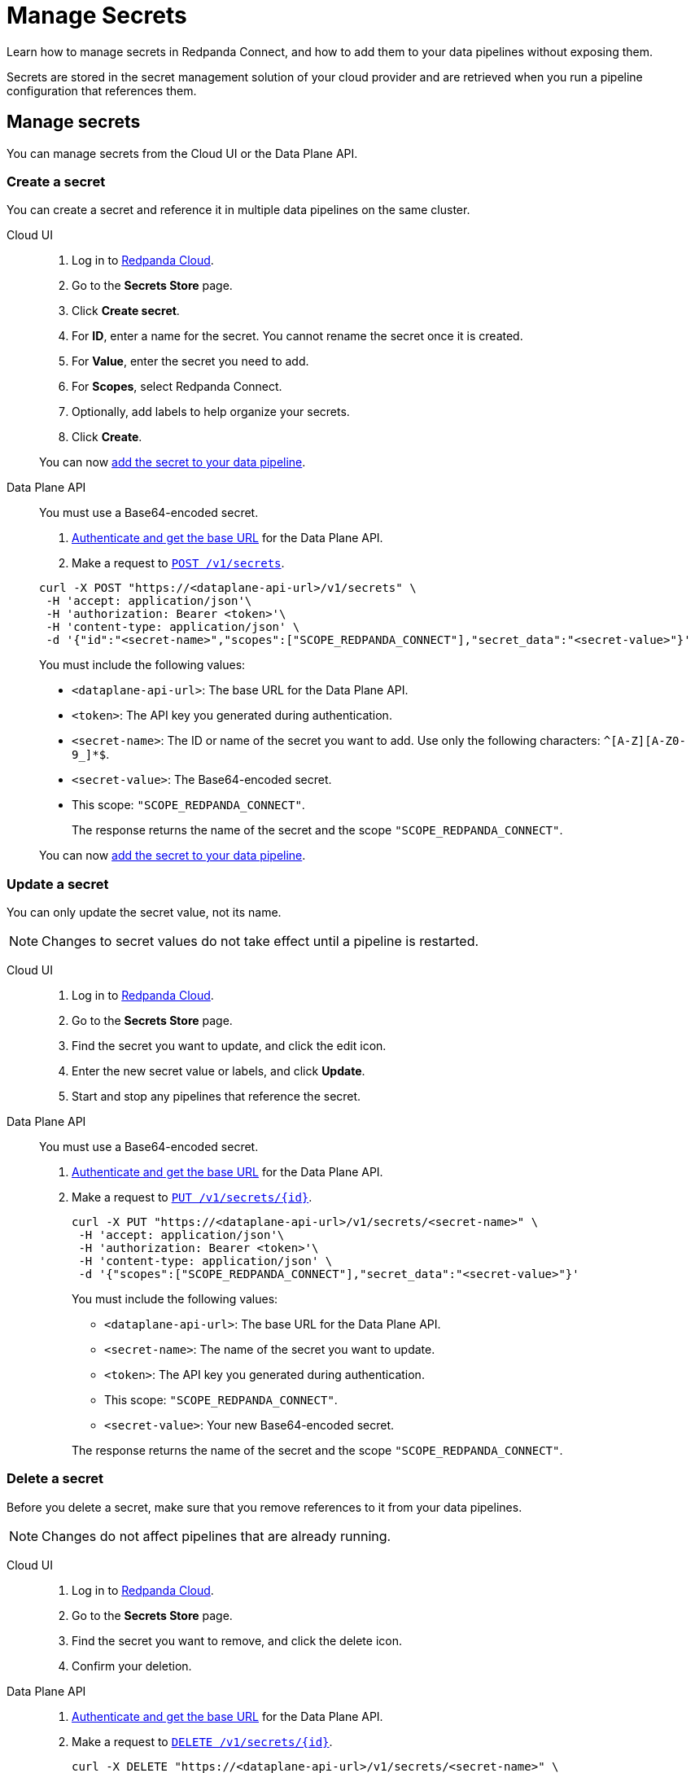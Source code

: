 = Manage Secrets
:description: Learn how to manage secrets in Redpanda Connect using the Cloud UI or Data Plane API, and how to add them to your data pipelines.

Learn how to manage secrets in Redpanda Connect, and how to add them to your data pipelines without exposing them.

Secrets are stored in the secret management solution of your cloud provider and are retrieved when you run a pipeline configuration that references them.

== Manage secrets

You can manage secrets from the Cloud UI or the Data Plane API.

=== Create a secret

You can create a secret and reference it in multiple data pipelines on the same cluster.

[tabs]
=====
Cloud UI:: 
+
--
. Log in to https://cloud.redpanda.com[Redpanda Cloud^].
. Go to the **Secrets Store** page.
. Click **Create secret**.
. For **ID**, enter a name for the secret. You cannot rename the secret once it is created.
. For **Value**, enter the secret you need to add.
. For **Scopes**, select Redpanda Connect.
. Optionally, add labels to help organize your secrets.
. Click **Create**.

You can now <<add-a-secret-to-a-data-pipeline,add the secret to your data pipeline>>.

--

Data Plane API::
+
--
You must use a Base64-encoded secret.

. xref:manage:api/cloud-api-quickstart.adoc#try-the-cloud-api[Authenticate and get the base URL] for the Data Plane API.
. Make a request to xref:api:ROOT:cloud-dataplane-api.adoc#post-/v1/secrets[`POST /v1/secrets`].

[,bash]
----
curl -X POST "https://<dataplane-api-url>/v1/secrets" \
 -H 'accept: application/json'\
 -H 'authorization: Bearer <token>'\
 -H 'content-type: application/json' \
 -d '{"id":"<secret-name>","scopes":["SCOPE_REDPANDA_CONNECT"],"secret_data":"<secret-value>"}' 
----

You must include the following values:

- `<dataplane-api-url>`: The base URL for the Data Plane API.
- `<token>`: The API key you generated during authentication.
- `<secret-name>`: The ID or name of the secret you want to add. Use only the following characters: `^[A-Z][A-Z0-9_]*$`.
- `<secret-value>`: The Base64-encoded secret.
- This scope: `"SCOPE_REDPANDA_CONNECT"`.
+
The response returns the name of the secret and the scope `"SCOPE_REDPANDA_CONNECT"`.

You can now <<add-a-secret-to-a-data-pipeline,add the secret to your data pipeline>>.

--
=====

=== Update a secret

You can only update the secret value, not its name.

NOTE: Changes to secret values do not take effect until a pipeline is restarted.

[tabs]
=====
Cloud UI::
+
--
. Log in to https://cloud.redpanda.com[Redpanda Cloud^].
. Go to the **Secrets Store** page.
. Find the secret you want to update, and click the edit icon.
. Enter the new secret value or labels, and click **Update**.
. Start and stop any pipelines that reference the secret.

--

Data Plane API::
+
--
You must use a Base64-encoded secret.

. xref:manage:api/cloud-api-quickstart.adoc#try-the-cloud-api[Authenticate and get the base URL] for the Data Plane API.
. Make a request to xref:api:ROOT:cloud-dataplane-api.adoc#put-/v1/secrets/-id-[`PUT /v1/secrets/\{id}`].
+
[,bash]
----
curl -X PUT "https://<dataplane-api-url>/v1/secrets/<secret-name>" \
 -H 'accept: application/json'\
 -H 'authorization: Bearer <token>'\
 -H 'content-type: application/json' \
 -d '{"scopes":["SCOPE_REDPANDA_CONNECT"],"secret_data":"<secret-value>"}'
----
+
You must include the following values:

- `<dataplane-api-url>`: The base URL for the Data Plane API.
- `<secret-name>`: The name of the secret you want to update.
- `<token>`: The API key you generated during authentication.
- This scope: `"SCOPE_REDPANDA_CONNECT"`.
- `<secret-value>`: Your new Base64-encoded secret.

+
The response returns the name of the secret and the scope `"SCOPE_REDPANDA_CONNECT"`.

--
=====

=== Delete a secret

Before you delete a secret, make sure that you remove references to it from your data pipelines. 

NOTE: Changes do not affect pipelines that are already running.


[tabs]
=====
Cloud UI::
+
--
. Log in to https://cloud.redpanda.com[Redpanda Cloud^].
. Go to the **Secrets Store** page.
. Find the secret you want to remove, and click the delete icon.
. Confirm your deletion.

--

Data Plane API::
+
--

. xref:manage:api/cloud-api-quickstart.adoc#try-the-cloud-api[Authenticate and get the base URL] for the Data Plane API.
. Make a request to xref:api:ROOT:cloud-dataplane-api.adoc#delete-/v1/secrets/-id-[`DELETE /v1/secrets/\{id}`].
+
[,bash]
----
curl -X DELETE "https://<dataplane-api-url>/v1/secrets/<secret-name>" \
 -H 'accept: application/json'\
 -H 'authorization: Bearer <token>'\
----
+
You must include the following values:

- `<dataplane-api-url>`: The base URL for the Data Plane API.
- `<secret-name>`: The name of the secret you want to delete.
- `<token>`: The API key you generated during authentication.
--
=====

== Add a secret to a data pipeline

[tabs]
=====
Cloud UI::
+
--
. Go to the **Connect** page, and create a pipeline (or open an existing pipeline to edit). 
. Click the **Secret** button to add a new or existing secret to the pipeline.
--

Data Plane API::
+
--
You can add a secret to any pipeline in your cluster using the notation `${secrets.SECRET_NAME}`. 
For example:

[,yml]
----
sasl:
  - mechanism: SCRAM-SHA-256
    username: "user"
    password: "${secrets.PASSWORD}"
----
--
=====

